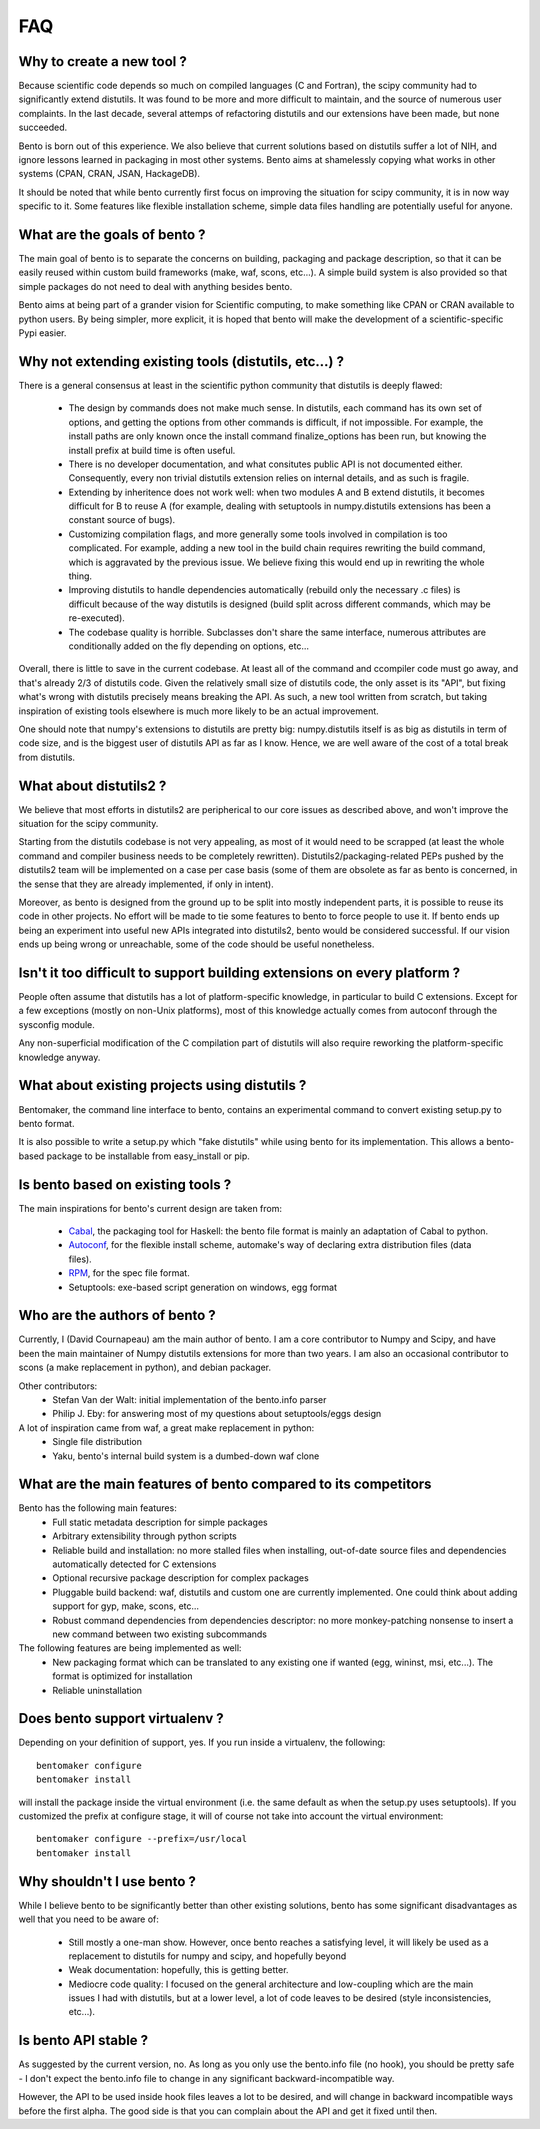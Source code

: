 ===
FAQ
===

Why to create a new tool ?
==========================

Because scientific code depends so much on compiled languages (C and Fortran),
the scipy community had to significantly extend distutils. It was found to be
more and more difficult to maintain, and the source of numerous user
complaints. In the last decade, several attemps of refactoring distutils and
our extensions have been made, but none succeeded.

Bento is born out of this experience. We also believe that current solutions
based on distutils suffer a lot of NIH, and ignore lessons learned in packaging
in most other systems.  Bento aims at shamelessly copying what works in other
systems (CPAN, CRAN, JSAN, HackageDB).

It should be noted that while bento currently first focus on improving the
situation for scipy community, it is in now way specific to it. Some features
like flexible installation scheme, simple data files handling are potentially
useful for anyone.

What are the goals of bento ?
=============================

The main goal of bento is to separate the concerns on building, packaging and
package description, so that it can be easily reused within custom build
frameworks (make, waf, scons, etc...). A simple build system is also provided
so that simple packages do not need to deal with anything besides bento.

Bento aims at being part of a grander vision for Scientific computing, to make
something like CPAN or CRAN available to python users.  By being simpler, more
explicit, it is hoped that bento will make the development of a
scientific-specific Pypi easier.

Why not extending existing tools (distutils, etc...) ?
======================================================

There is a general consensus at least in the scientific python community that
distutils is deeply flawed:

    - The design by commands does not make much sense. In distutils, each
      command has its own set of options, and getting the options from other
      commands is difficult, if not impossible. For example, the install paths
      are only known once the install command finalize_options has been run,
      but knowing the install prefix at build time is often useful.
    - There is no developer documentation, and what consitutes public API is
      not documented either. Consequently, every non trivial distutils
      extension relies on internal details, and as such is fragile.
    - Extending by inheritence does not work well: when two modules A and B
      extend distutils, it becomes difficult for B to reuse A (for example,
      dealing with setuptools in numpy.distutils extensions has been a constant
      source of bugs).
    - Customizing compilation flags, and more generally some tools involved in
      compilation is too complicated. For example, adding a new tool in the
      build chain requires rewriting the build command, which is aggravated by
      the previous issue. We believe fixing this would end up in rewriting the
      whole thing.
    - Improving distutils to handle dependencies automatically (rebuild only
      the necessary .c files) is difficult because of the way distutils is
      designed (build split across different commands, which may be
      re-executed).
    - The codebase quality is horrible. Subclasses don't share the same
      interface, numerous attributes are conditionally added on the fly
      depending on options, etc...

Overall, there is little to save in the current codebase. At least all of the
command and ccompiler code must go away, and that's already 2/3 of distutils
code.  Given the relatively small size of distutils code, the only asset is its
"API", but fixing what's wrong with distutils precisely means breaking the API.
As such, a new tool written from scratch, but taking inspiration of existing
tools elsewhere is much more likely to be an actual improvement.

One should note that numpy's extensions to distutils are pretty big:
numpy.distutils itself is as big as distutils in term of code size, and is the
biggest user of distutils API as far as I know.  Hence, we are well aware of
the cost of a total break from distutils.

What about distutils2 ?
=======================

We believe that most efforts in distutils2 are peripherical to our core issues
as described above, and won't improve the situation for the scipy community.

Starting from the distutils codebase is not very appealing, as most of it would
need to be scrapped (at least the whole command and compiler business needs to
be completely rewritten). Distutils2/packaging-related PEPs pushed by the
distutils2 team will be implemented on a case per case basis (some of them are
obsolete as far as bento is concerned, in the sense that they are already
implemented, if only in intent).

Moreover, as bento is designed from the ground up to be split into mostly
independent parts, it is possible to reuse its code in other projects. No
effort will be made to tie some features to bento to force people to use it.
If bento ends up being an experiment into useful new APIs integrated into
distutils2, bento would be considered successful. If our vision ends up being
wrong or unreachable, some of the code should be useful nonetheless.

Isn't it too difficult to support building extensions on every platform ?
==========================================================================

People often assume that distutils has a lot of platform-specific knowledge, in
particular to build C extensions. Except for a few exceptions (mostly on
non-Unix platforms), most of this knowledge actually comes from autoconf
through the sysconfig module.

Any non-superficial modification of the C compilation part of distutils will
also require reworking the platform-specific knowledge anyway.

What about existing projects using distutils ?
==============================================

Bentomaker, the command line interface to bento, contains an experimental
command to convert existing setup.py to bento format.

It is also possible to write a setup.py which "fake distutils" while using
bento for its implementation. This allows a bento-based package to be
installable from easy_install or pip.

Is bento based on existing tools ?
====================================

The main inspirations for bento's current design are taken from:

    - `Cabal`_, the packaging tool for Haskell: the bento file format is
      mainly an adaptation of Cabal to python.
    - `Autoconf`_, for the flexible install scheme, automake's way of declaring
      extra distribution files (data files).
    - `RPM`_, for the spec file format.
    - Setuptools: exe-based script generation on windows, egg format

.. _RPM: http://rpm5.org/docs/api/specfile.html
.. _Cabal: http://www.haskell.org/cabal
.. _Scons: http://www.scons.org
.. _Autoconf: http://sources.redhat.com/autobook/

Who are the authors of bento ?
==============================

Currently, I (David Cournapeau) am the main author of bento. I am a core
contributor to Numpy and Scipy, and have been the main maintainer of Numpy
distutils extensions for more than two years. I am also an occasional
contributor to scons (a make replacement in python), and debian packager.

Other contributors:
    - Stefan Van der Walt: initial implementation of the bento.info parser
    - Philip J. Eby: for answering most of my questions about
      setuptools/eggs design

A lot of inspiration came from waf, a great make replacement in python:
    - Single file distribution
    - Yaku, bento's internal build system is a dumbed-down waf clone

What are the main features of bento compared to its competitors
===============================================================

Bento has the following main features:
    - Full static metadata description for simple packages
    - Arbitrary extensibility through python scripts
    - Reliable build and installation: no more stalled files when installing,
      out-of-date source files and dependencies automatically detected for C
      extensions
    - Optional recursive package description for complex packages
    - Pluggable build backend: waf, distutils and custom one are currently
      implemented. One could think about adding support for gyp, make, scons,
      etc...
    - Robust command dependencies from dependencies descriptor: no more
      monkey-patching nonsense to insert a new command between two existing
      subcommands 

The following features are being implemented as well:
    - New packaging format which can be translated to any existing one if
      wanted (egg, wininst, msi, etc...). The format is optimized for
      installation
    - Reliable uninstallation

Does bento support virtualenv ?
===============================

Depending on your definition of support, yes. If you run inside a virtualenv,
the following::

    bentomaker configure
    bentomaker install

will install the package inside the virtual environment (i.e. the same default
as when the setup.py uses setuptools). If you customized the prefix at
configure stage, it will of course not take into account the virtual
environment::

    bentomaker configure --prefix=/usr/local
    bentomaker install

Why shouldn't I use bento ?
===========================

While I believe bento to be significantly better than other existing solutions,
bento has some significant disadvantages as well that you need to be aware of:

    * Still mostly a one-man show. However, once bento reaches a satisfying
      level, it will likely be used as a replacement to distutils for numpy and
      scipy, and hopefully beyond
    * Weak documentation: hopefully, this is getting better.
    * Mediocre code quality: I focused on the general architecture and
      low-coupling which are the main issues I had with distutils, but at a
      lower level, a lot of code leaves to be desired (style inconsistencies,
      etc...).

Is bento API stable ?
=====================

As suggested by the current version, no. As long as you only use the bento.info
file (no hook), you should be pretty safe - I don't expect the bento.info file
to change in any significant backward-incompatible way.

However, the API to be used inside hook files leaves a lot to be desired, and
will change in backward incompatible ways before the first alpha. The good side
is that you can complain about the API and get it fixed until then.
